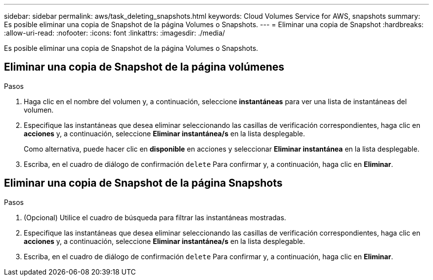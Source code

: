 ---
sidebar: sidebar 
permalink: aws/task_deleting_snapshots.html 
keywords: Cloud Volumes Service for AWS, snapshots 
summary: Es posible eliminar una copia de Snapshot de la página Volumes o Snapshots. 
---
= Eliminar una copia de Snapshot
:hardbreaks:
:allow-uri-read: 
:nofooter: 
:icons: font
:linkattrs: 
:imagesdir: ./media/


[role="lead"]
Es posible eliminar una copia de Snapshot de la página Volumes o Snapshots.



== Eliminar una copia de Snapshot de la página volúmenes

.Pasos
. Haga clic en el nombre del volumen y, a continuación, seleccione *instantáneas* para ver una lista de instantáneas del volumen.
. Especifique las instantáneas que desea eliminar seleccionando las casillas de verificación correspondientes, haga clic en *acciones* y, a continuación, seleccione *Eliminar instantánea/s* en la lista desplegable.
+
Como alternativa, puede hacer clic en *disponible* en acciones y seleccionar *Eliminar instantánea* en la lista desplegable.

. Escriba, en el cuadro de diálogo de confirmación `delete` Para confirmar y, a continuación, haga clic en *Eliminar*.




== Eliminar una copia de Snapshot de la página Snapshots

.Pasos
. (Opcional) Utilice el cuadro de búsqueda para filtrar las instantáneas mostradas.
. Especifique las instantáneas que desea eliminar seleccionando las casillas de verificación correspondientes, haga clic en *acciones* y, a continuación, seleccione *Eliminar instantánea/s* en la lista desplegable.
. Escriba, en el cuadro de diálogo de confirmación `delete` Para confirmar y, a continuación, haga clic en *Eliminar*.

